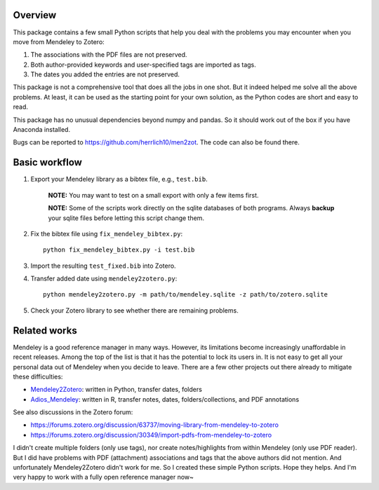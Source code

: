 .. image:: https://img.shields.io/badge/license-MIT-green.svg
   :target: https://github.com/herrlich10/men2zot/blob/master/LICENSE.txt

Overview
========
This package contains a few small Python scripts that help you deal with 
the problems you may encounter when you move from Mendeley to Zotero:

1. The associations with the PDF files are not preserved.
2. Both author-provided keywords and user-specified tags are imported as tags.
3. The dates you added the entries are not preserved.

This package is not a comprehensive tool that does all the jobs in one shot. 
But it indeed helped me solve all the above problems. At least, it can be used 
as the starting point for your own solution, as the Python codes are short and 
easy to read.

This package has no unusual dependencies beyond numpy and pandas. So it should 
work out of the box if you have Anaconda installed. 

Bugs can be reported to https://github.com/herrlich10/men2zot. 
The code can also be found there.

Basic workflow
==============
1. Export your Mendeley library as a bibtex file, e.g., ``test.bib``.

    **NOTE:** You may want to test on a small export with only a few items first. 
 
    **NOTE:** Some of the scripts work directly on the sqlite databases of both programs.
    Always **backup** your sqlite files before letting this script change them.

2. Fix the bibtex file using ``fix_mendeley_bibtex.py``::

    python fix_mendeley_bibtex.py -i test.bib

3. Import the resulting ``test_fixed.bib`` into Zotero.

4. Transfer added date using ``mendeley2zotero.py``::

    python mendeley2zotero.py -m path/to/mendeley.sqlite -z path/to/zotero.sqlite

5. Check your Zotero library to see whether there are remaining problems.

Related works
=============
Mendeley is a good reference manager in many ways. However, its limitations become
increasingly unaffordable in recent releases. Among the top of the list is that 
it has the potential to lock its users in. It is not easy to get all your personal 
data out of Mendeley when you decide to leave. There are a few other projects out 
there already to mitigate these difficulties:

- Mendeley2Zotero_: written in Python, transfer dates, folders
- Adios_Mendeley_: written in R, transfer notes, dates, folders/collections, and PDF annotations

.. _Mendeley2Zotero: https://github.com/flinz/mendeley2zotero
.. _Adios_Mendeley: https://github.com/rdiaz02/Adios_Mendeley

See also discussions in the Zotero forum:

- https://forums.zotero.org/discussion/63737/moving-library-from-mendeley-to-zotero
- https://forums.zotero.org/discussion/30349/import-pdfs-from-mendeley-to-zotero


I didn't create multiple folders (only use tags), nor create notes/highlights from
within Mendeley (only use PDF reader). But I did have problems with PDF (attachment) 
associations and tags that the above authors did not mention. And unfortunately 
Mendeley2Zotero didn't work for me. So I created these simple Python scripts. 
Hope they helps. And I'm very happy to work with a fully open reference manager now~
